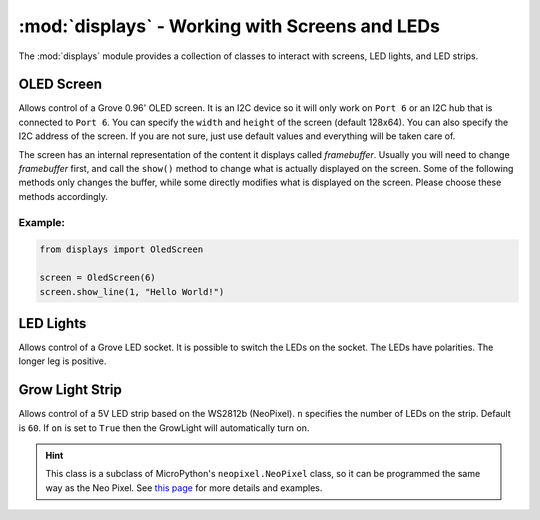 :mod:`displays` - Working with Screens and LEDs
===============================================

The :mod:`displays` module provides a collection of classes to interact with screens, LED lights, and LED strips.

.. _oled:

OLED Screen
----------------------------------

.. image:: https://statics3.seeedstudio.com/seeed/img/2016-09/RfiiaySPfAWrtPqmFhC1Co4u.jpg
    :width: 200px
    :height: 200px

.. class:: displays.OledScreen(port[=6], width[=128], height[=64], address[=0x3c])

    Allows control of a Grove 0.96' OLED screen. It is an I2C device so it will only work on ``Port 6`` or an I2C hub that is connected to ``Port 6``. You can specify the ``width`` and ``height`` of the screen (default 128x64). You can also specify the I2C address of the screen. If you are not sure, just use default values and everything will be taken care of.

    The screen has an internal representation of the content it displays called `framebuffer`. Usually you will need to change `framebuffer` first, and call the ``show()`` method to change what is actually displayed on the screen. Some of the following methods only changes the buffer, while some directly modifies what is displayed on the screen. Please choose these methods accordingly.

    .. method:: OledScreen.clear()

        Clears the `framebuffer`. Does **NOT** change what is displayed on the screen. Please call the ``show()`` method subsequently to see the result.

    .. method:: OledScreen.clear_line(line)

        Clears the specified ``line`` in the framebuffer. Does **NOT** change what is displayed on the screen. Please call the ``show()`` method subsequently to see the result.

    .. method:: OledScreen.write_line(line, message)

        Writes the ``message`` to the specified ``line``. Does **NOT** change what is displayed on the screen. Please call the ``show()`` method subsequently to see the result.

    .. method:: OledScreen.show_line(line, message)

        Writes and shows the ``message`` to the specified ``line``. This method directly changes what is displayed on the screen.

    .. method:: OledScreen.show_sensor_data(sensor, line)

        Writes the data on the specified ``sensor`` to the specified ``line`` and returns the data readings from the sensor to avoid reading data repetitively.

Example:
^^^^^^^^^^^^^^^^^^^^^^^^^^^^^^^^^^

.. code-block:: python

    from displays import OledScreen

    screen = OledScreen(6)
    screen.show_line(1, "Hello World!")

.. _led:

LED Lights
-------------------------------------

.. image:: https://github.com/SeeedDocument/Grove-Red_LED/raw/master/img/Grove-LED_Photo.jpg
    :width: 200px
    :height: 200px

.. class:: displays.Led(port[=1], on[=True])

    Allows control of a Grove LED socket. It is possible to switch the LEDs on the socket. The LEDs have polarities. The longer leg is positive.

    .. method:: Led.on(fade[=False], duration[=1])

        Turns on the LED. If the ``fade`` parameter is set to ``True``, then the led will turn on gradually in the number of seconds set to the ``duration`` parameter.

    .. method:: Led.off(fade[=False], duration[=1])

        Turns off the LED. If the ``fade`` parameter is set to ``True``, then the led will turn off gradually in the number of seconds set to the ``duration`` parameter.

    .. method:: Led.is_on()

        Returns ``True`` if the LED is on, or ``False`` if it is off.

.. _grow_light:

Grow Light Strip
----------------------------------

.. image:: https://statics3.seeedstudio.com/product/30led%20Strip_02.jpg
    :width: 200px
    :height: 200px

.. class:: displays.GrowLight(port[=1], n[=60], on[=True])

    Allows control of a 5V LED strip based on the WS2812b (NeoPixel). ``n`` specifies the number of LEDs on the strip. Default is ``60``. If ``on`` is set to ``True`` then the GrowLight will automatically turn on.

    .. method:: GrowLight.on()

        Turns on the LED strip as a plant growth light that emits red and blue light.

    .. method:: GrowLight.off()

        Turns off the LED strip.

    .. method:: GrowLight.is_on()

        Returns ``True`` if the grow light is on, or ``False`` if it is off.

    .. method:: GrowLight.blink(color[=255, 255, 255]], times[=3], interval[=0.5])

        Makes the LED strip blink. You can specify the ``color`` and ``times`` it blinks. ``color`` is a list or a tuple of ``R``, ``G``, ``B`` values, with intensity that goes from ``0`` to ``255``. For example, ``[255, 0, 0]`` sets the LED strip to red at its maximum intensity. Use ``interval`` to control how long each blink lasts.

    .. method:: GrowLight.demo(program[="cycle"])

        Demonstrates 3 different animations on the LED strip.  The default program is ``"cycle"``. Also available are ``"bounce"`` and ``"fade"``. Try them out!

    .. hint::

        This class is a subclass of MicroPython's ``neopixel.NeoPixel`` class, so it can be programmed the same way as the Neo Pixel.  See `this page <http://docs.micropython.org/en/latest/esp8266/esp8266/tutorial/neopixel.html>`_ for more details and examples.